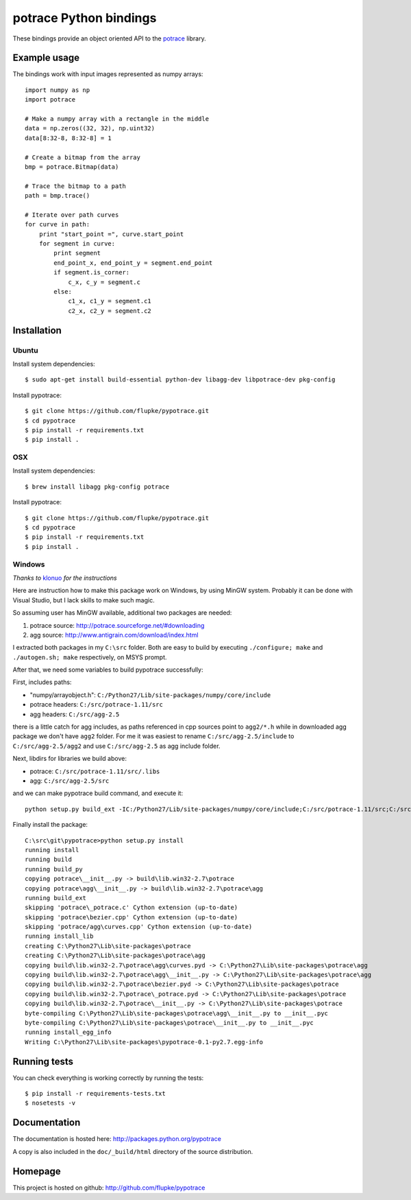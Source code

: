 potrace Python bindings
=======================

These bindings provide an object oriented API to the `potrace`_ library.

Example usage
-------------

The bindings work with input images represented as numpy arrays::

    import numpy as np
    import potrace

    # Make a numpy array with a rectangle in the middle
    data = np.zeros((32, 32), np.uint32)
    data[8:32-8, 8:32-8] = 1

    # Create a bitmap from the array
    bmp = potrace.Bitmap(data)

    # Trace the bitmap to a path
    path = bmp.trace()

    # Iterate over path curves
    for curve in path:
        print "start_point =", curve.start_point
        for segment in curve:
            print segment
            end_point_x, end_point_y = segment.end_point
            if segment.is_corner:
                c_x, c_y = segment.c
            else:
                c1_x, c1_y = segment.c1
                c2_x, c2_y = segment.c2

Installation
------------

Ubuntu
~~~~~~

Install system dependencies::

    $ sudo apt-get install build-essential python-dev libagg-dev libpotrace-dev pkg-config

Install pypotrace::

    $ git clone https://github.com/flupke/pypotrace.git
    $ cd pypotrace
    $ pip install -r requirements.txt
    $ pip install .

OSX
~~~

Install system dependencies::

    $ brew install libagg pkg-config potrace

Install pypotrace::

    $ git clone https://github.com/flupke/pypotrace.git
    $ cd pypotrace
    $ pip install -r requirements.txt
    $ pip install .

Windows
~~~~~~~

*Thanks to* `klonuo <https://github.com/klonuo>`_ *for the instructions*

Here are instruction how to make this package work on Windows, by using MinGW
system. Probably it can be done with Visual Studio, but I lack skills to make
such magic.

So assuming user has MinGW available, additional two packages are needed:

1. potrace source: http://potrace.sourceforge.net/#downloading
2. agg source: http://www.antigrain.com/download/index.html

I extracted both packages in my ``C:\src`` folder. Both are easy to build by
executing ``./configure; make`` and ``./autogen.sh; make`` respectively, on
MSYS prompt.

After that, we need some variables to build pypotrace successfully:

First, includes paths:

* "numpy/arrayobject.h": ``C:/Python27/Lib/site-packages/numpy/core/include``
* potrace headers: ``C:/src/potrace-1.11/src``
* agg headers: ``C:/src/agg-2.5``

there is a little catch for agg includes, as paths referenced in cpp sources
point to ``agg2/*.h`` while in downloaded agg package we don't have ``agg2``
folder. For me it was easiest to rename ``C:/src/agg-2.5/include`` to
``C:/src/agg-2.5/agg2`` and use ``C:/src/agg-2.5`` as agg include folder.

Next, libdirs for libraries we build above:

* potrace: ``C:/src/potrace-1.11/src/.libs``
* agg: ``C:/src/agg-2.5/src``

and we can make pypotrace build command, and execute it::

    python setup.py build_ext -IC:/Python27/Lib/site-packages/numpy/core/include;C:/src/potrace-1.11/src;C:/src/agg-2.5 -LC:/src/potrace-1.11/src/.libs;C:/src/agg-2.5/src

Finally install the package::

    C:\src\git\pypotrace>python setup.py install
    running install
    running build
    running build_py
    copying potrace\__init__.py -> build\lib.win32-2.7\potrace
    copying potrace\agg\__init__.py -> build\lib.win32-2.7\potrace\agg
    running build_ext
    skipping 'potrace\_potrace.c' Cython extension (up-to-date)
    skipping 'potrace\bezier.cpp' Cython extension (up-to-date)
    skipping 'potrace/agg\curves.cpp' Cython extension (up-to-date)
    running install_lib
    creating C:\Python27\Lib\site-packages\potrace
    creating C:\Python27\Lib\site-packages\potrace\agg
    copying build\lib.win32-2.7\potrace\agg\curves.pyd -> C:\Python27\Lib\site-packages\potrace\agg
    copying build\lib.win32-2.7\potrace\agg\__init__.py -> C:\Python27\Lib\site-packages\potrace\agg
    copying build\lib.win32-2.7\potrace\bezier.pyd -> C:\Python27\Lib\site-packages\potrace
    copying build\lib.win32-2.7\potrace\_potrace.pyd -> C:\Python27\Lib\site-packages\potrace
    copying build\lib.win32-2.7\potrace\__init__.py -> C:\Python27\Lib\site-packages\potrace
    byte-compiling C:\Python27\Lib\site-packages\potrace\agg\__init__.py to __init__.pyc
    byte-compiling C:\Python27\Lib\site-packages\potrace\__init__.py to __init__.pyc
    running install_egg_info
    Writing C:\Python27\Lib\site-packages\pypotrace-0.1-py2.7.egg-info

Running tests
-------------

You can check everything is working correctly by running the tests::

    $ pip install -r requirements-tests.txt
    $ nosetests -v

Documentation
-------------

The documentation is hosted here: http://packages.python.org/pypotrace

A copy is also included in the ``doc/_build/html`` directory of the source
distribution.

Homepage
--------

This project is hosted on github: http://github.com/flupke/pypotrace

.. _potrace: http://potrace.sourceforge.net/
